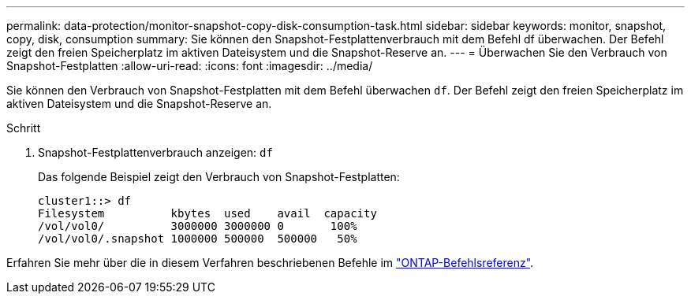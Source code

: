 ---
permalink: data-protection/monitor-snapshot-copy-disk-consumption-task.html 
sidebar: sidebar 
keywords: monitor, snapshot, copy, disk, consumption 
summary: Sie können den Snapshot-Festplattenverbrauch mit dem Befehl df überwachen. Der Befehl zeigt den freien Speicherplatz im aktiven Dateisystem und die Snapshot-Reserve an. 
---
= Überwachen Sie den Verbrauch von Snapshot-Festplatten
:allow-uri-read: 
:icons: font
:imagesdir: ../media/


[role="lead"]
Sie können den Verbrauch von Snapshot-Festplatten mit dem Befehl überwachen `df`. Der Befehl zeigt den freien Speicherplatz im aktiven Dateisystem und die Snapshot-Reserve an.

.Schritt
. Snapshot-Festplattenverbrauch anzeigen: `df`
+
Das folgende Beispiel zeigt den Verbrauch von Snapshot-Festplatten:

+
[listing]
----
cluster1::> df
Filesystem          kbytes  used    avail  capacity
/vol/vol0/          3000000 3000000 0       100%
/vol/vol0/.snapshot 1000000 500000  500000   50%
----


Erfahren Sie mehr über die in diesem Verfahren beschriebenen Befehle im link:https://docs.netapp.com/us-en/ontap-cli/["ONTAP-Befehlsreferenz"^].
